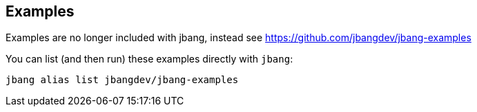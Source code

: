 ## Examples

Examples are no longer included with jbang, instead see https://github.com/jbangdev/jbang-examples

You can list (and then run) these examples directly with `jbang`:

[source,shell]
----
jbang alias list jbangdev/jbang-examples
----
